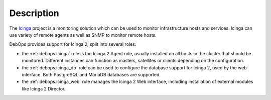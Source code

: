 Description
===========

The `Icinga`__ project is a monitoring solution which can be used to monitor
infrastructure hosts and services. Icinga can use variety of remote agents as
well as SNMP to monitor remote hosts.

.. __: https://www.icinga.com/

DebOps provides support for Icinga 2, split into several roles:

- the :ref:`debops.icinga` role is the Icinga 2 Agent role, usually installed
  on all hosts in the cluster that should be monitored. Different instances can
  function as masters, satellites or clients depending on the configuration.

- the :ref:`debops.icinga_db` role can be used to configure the database
  support for Icinga 2, used by the web interface. Both PostgreSQL and MariaDB
  databases are supported.

- the :ref:`debops.icinga_web` role manages the Icinga 2 Web interface,
  including installation of external modules like Icinga 2 Director.
